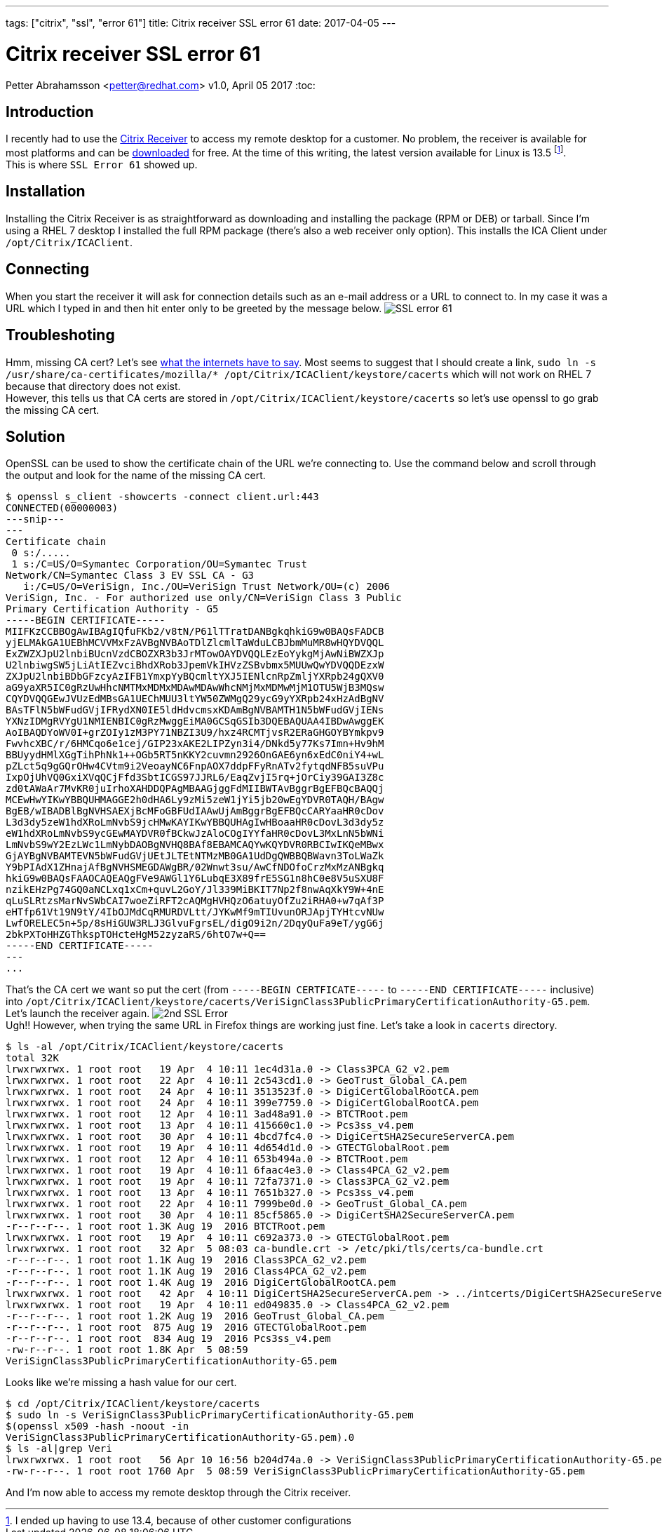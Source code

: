 ---
tags: ["citrix", "ssl", "error 61"]
title: Citrix receiver SSL error 61
date: 2017-04-05
---

:source-highlighter: rouge
:rouge-style: gruvbox
:icons: font

Citrix receiver SSL error 61
============================
Petter Abrahamsson <petter@redhat.com>
v1.0, April 05 2017
:toc:

Introduction
------------
I recently had to use the
https://www.citrix.com/products/receiver/[Citrix Receiver] to access
my remote desktop for a customer. No problem, the receiver is available
for most platforms and can be
https://www.citrix.com/downloads/citrix-receiver/[downloaded] for
free. At the time of this writing, the latest version available for
Linux is 13.5 footnote:[I ended up having to use 13.4, because
of other customer configurations]. +
This is where `SSL Error 61` showed up.

Installation
------------
Installing the Citrix Receiver is as straightforward as downloading
and installing the package (RPM or DEB) or tarball. Since I'm using a
RHEL 7 desktop I installed the full RPM package (there's also a web
receiver only option). This installs the ICA Client under
`/opt/Citrix/ICAClient`.

Connecting
----------
When you start the receiver it will ask for connection details such as an
e-mail address or a URL to connect to. In my case it was a URL which I
typed in and then hit enter only to be greeted by the message below.
image:/images/ssl-error-61.png["SSL error 61"]

Troubleshoting
--------------
Hmm, missing CA cert? Let's see
https://www.google.com/search?q=linux+ssl+error+61[what
the internets have to say]. Most seems to suggest that I should create
a link, `sudo ln -s /usr/share/ca-certificates/mozilla/*
/opt/Citrix/ICAClient/keystore/cacerts` which will not work on RHEL 7
because that directory does not exist. +
However, this tells us that CA certs are stored in
`/opt/Citrix/ICAClient/keystore/cacerts` so let's use openssl to go
grab the missing CA cert.

Solution
--------
OpenSSL can be used to show the certificate chain of the URL we're
connecting to. Use the command below and scroll through the output and
look for the name of the missing CA cert.
[source,shell]
----
$ openssl s_client -showcerts -connect client.url:443
CONNECTED(00000003)
---snip---
---
Certificate chain
 0 s:/.....
 1 s:/C=US/O=Symantec Corporation/OU=Symantec Trust
Network/CN=Symantec Class 3 EV SSL CA - G3
   i:/C=US/O=VeriSign, Inc./OU=VeriSign Trust Network/OU=(c) 2006
VeriSign, Inc. - For authorized use only/CN=VeriSign Class 3 Public
Primary Certification Authority - G5
-----BEGIN CERTIFICATE-----
MIIFKzCCBBOgAwIBAgIQfuFKb2/v8tN/P61lTTratDANBgkqhkiG9w0BAQsFADCB
yjELMAkGA1UEBhMCVVMxFzAVBgNVBAoTDlZlcmlTaWduLCBJbmMuMR8wHQYDVQQL
ExZWZXJpU2lnbiBUcnVzdCBOZXR3b3JrMTowOAYDVQQLEzEoYykgMjAwNiBWZXJp
U2lnbiwgSW5jLiAtIEZvciBhdXRob3JpemVkIHVzZSBvbmx5MUUwQwYDVQQDEzxW
ZXJpU2lnbiBDbGFzcyAzIFB1YmxpYyBQcmltYXJ5IENlcnRpZmljYXRpb24gQXV0
aG9yaXR5IC0gRzUwHhcNMTMxMDMxMDAwMDAwWhcNMjMxMDMwMjM1OTU5WjB3MQsw
CQYDVQQGEwJVUzEdMBsGA1UEChMUU3ltYW50ZWMgQ29ycG9yYXRpb24xHzAdBgNV
BAsTFlN5bWFudGVjIFRydXN0IE5ldHdvcmsxKDAmBgNVBAMTH1N5bWFudGVjIENs
YXNzIDMgRVYgU1NMIENBIC0gRzMwggEiMA0GCSqGSIb3DQEBAQUAA4IBDwAwggEK
AoIBAQDYoWV0I+grZOIy1zM3PY71NBZI3U9/hxz4RCMTjvsR2ERaGHGOYBYmkpv9
FwvhcXBC/r/6HMCqo6e1cej/GIP23xAKE2LIPZyn3i4/DNkd5y77Ks7Imn+Hv9hM
BBUyydHMlXGgTihPhNk1++OGb5RT5nKKY2cuvmn2926OnGAE6yn6xEdC0niY4+wL
pZLct5q9gGQrOHw4CVtm9i2VeoayNC6FnpAOX7ddpFFyRnATv2fytqdNFB5suVPu
IxpOjUhVQ0GxiXVqQCjFfd3SbtICGS97JJRL6/EaqZvjI5rq+jOrCiy39GAI3Z8c
zd0tAWaAr7MvKR0juIrhoXAHDDQPAgMBAAGjggFdMIIBWTAvBggrBgEFBQcBAQQj
MCEwHwYIKwYBBQUHMAGGE2h0dHA6Ly9zMi5zeW1jYi5jb20wEgYDVR0TAQH/BAgw
BgEB/wIBADBlBgNVHSAEXjBcMFoGBFUdIAAwUjAmBggrBgEFBQcCARYaaHR0cDov
L3d3dy5zeW1hdXRoLmNvbS9jcHMwKAYIKwYBBQUHAgIwHBoaaHR0cDovL3d3dy5z
eW1hdXRoLmNvbS9ycGEwMAYDVR0fBCkwJzAloCOgIYYfaHR0cDovL3MxLnN5bWNi
LmNvbS9wY2EzLWc1LmNybDAOBgNVHQ8BAf8EBAMCAQYwKQYDVR0RBCIwIKQeMBwx
GjAYBgNVBAMTEVN5bWFudGVjUEtJLTEtNTMzMB0GA1UdDgQWBBQBWavn3ToLWaZk
Y9bPIAdX1ZHnajAfBgNVHSMEGDAWgBR/02Wnwt3su/AwCfNDOfoCrzMxMzANBgkq
hkiG9w0BAQsFAAOCAQEAQgFVe9AWGl1Y6LubqE3X89frE5SG1n8hC0e8V5uSXU8F
nzikEHzPg74GQ0aNCLxq1xCm+quvL2GoY/Jl339MiBKIT7Np2f8nwAqXkY9W+4nE
qLuSLRtzsMarNvSWbCAI7woeZiRFT2cAQMgHVHQzO6atuyOfZu2iRHA0+w7qAf3P
eHTfp61Vt19N9tY/4IbOJMdCqRMURDVLtt/JYKwMf9mTIUvunORJApjTYHtcvNUw
LwfORELEC5n+5p/8sHiGUW3RLJ3GlvuFgrsEL/digO9i2n/2DqyQuFa9eT/ygG6j
2bkPXToHHZGThkspTOHcteHgM52zyzaRS/6htO7w+Q==
-----END CERTIFICATE-----
---
...
----
That's the CA cert we want so put the cert (from `-----BEGIN
CERTFICATE-----` to `-----END CERTIFICATE-----` inclusive) into
`/opt/Citrix/ICAClient/keystore/cacerts/VeriSignClass3PublicPrimaryCertificationAuthority-G5.pem`.  +
Let's launch the receiver again.
image:/images/2nd-ssl-error.png["2nd SSL Error"] +
Ugh!! However, when trying the same URL in Firefox things are working
just fine. Let's take a look in `cacerts` directory.
[source,shell]
----
$ ls -al /opt/Citrix/ICAClient/keystore/cacerts
total 32K
lrwxrwxrwx. 1 root root   19 Apr  4 10:11 1ec4d31a.0 -> Class3PCA_G2_v2.pem
lrwxrwxrwx. 1 root root   22 Apr  4 10:11 2c543cd1.0 -> GeoTrust_Global_CA.pem
lrwxrwxrwx. 1 root root   24 Apr  4 10:11 3513523f.0 -> DigiCertGlobalRootCA.pem
lrwxrwxrwx. 1 root root   24 Apr  4 10:11 399e7759.0 -> DigiCertGlobalRootCA.pem
lrwxrwxrwx. 1 root root   12 Apr  4 10:11 3ad48a91.0 -> BTCTRoot.pem
lrwxrwxrwx. 1 root root   13 Apr  4 10:11 415660c1.0 -> Pcs3ss_v4.pem
lrwxrwxrwx. 1 root root   30 Apr  4 10:11 4bcd7fc4.0 -> DigiCertSHA2SecureServerCA.pem
lrwxrwxrwx. 1 root root   19 Apr  4 10:11 4d654d1d.0 -> GTECTGlobalRoot.pem
lrwxrwxrwx. 1 root root   12 Apr  4 10:11 653b494a.0 -> BTCTRoot.pem
lrwxrwxrwx. 1 root root   19 Apr  4 10:11 6faac4e3.0 -> Class4PCA_G2_v2.pem
lrwxrwxrwx. 1 root root   19 Apr  4 10:11 72fa7371.0 -> Class3PCA_G2_v2.pem
lrwxrwxrwx. 1 root root   13 Apr  4 10:11 7651b327.0 -> Pcs3ss_v4.pem
lrwxrwxrwx. 1 root root   22 Apr  4 10:11 7999be0d.0 -> GeoTrust_Global_CA.pem
lrwxrwxrwx. 1 root root   30 Apr  4 10:11 85cf5865.0 -> DigiCertSHA2SecureServerCA.pem
-r--r--r--. 1 root root 1.3K Aug 19  2016 BTCTRoot.pem
lrwxrwxrwx. 1 root root   19 Apr  4 10:11 c692a373.0 -> GTECTGlobalRoot.pem
lrwxrwxrwx. 1 root root   32 Apr  5 08:03 ca-bundle.crt -> /etc/pki/tls/certs/ca-bundle.crt
-r--r--r--. 1 root root 1.1K Aug 19  2016 Class3PCA_G2_v2.pem
-r--r--r--. 1 root root 1.1K Aug 19  2016 Class4PCA_G2_v2.pem
-r--r--r--. 1 root root 1.4K Aug 19  2016 DigiCertGlobalRootCA.pem
lrwxrwxrwx. 1 root root   42 Apr  4 10:11 DigiCertSHA2SecureServerCA.pem -> ../intcerts/DigiCertSHA2SecureServerCA.pem
lrwxrwxrwx. 1 root root   19 Apr  4 10:11 ed049835.0 -> Class4PCA_G2_v2.pem
-r--r--r--. 1 root root 1.2K Aug 19  2016 GeoTrust_Global_CA.pem
-r--r--r--. 1 root root  875 Aug 19  2016 GTECTGlobalRoot.pem
-r--r--r--. 1 root root  834 Aug 19  2016 Pcs3ss_v4.pem
-rw-r--r--. 1 root root 1.8K Apr  5 08:59
VeriSignClass3PublicPrimaryCertificationAuthority-G5.pem
----
Looks like we're missing a hash value for our cert. +
[source,shell]
----
$ cd /opt/Citrix/ICAClient/keystore/cacerts
$ sudo ln -s VeriSignClass3PublicPrimaryCertificationAuthority-G5.pem
$(openssl x509 -hash -noout -in
VeriSignClass3PublicPrimaryCertificationAuthority-G5.pem).0
$ ls -al|grep Veri
lrwxrwxrwx. 1 root root   56 Apr 10 16:56 b204d74a.0 -> VeriSignClass3PublicPrimaryCertificationAuthority-G5.pem
-rw-r--r--. 1 root root 1760 Apr  5 08:59 VeriSignClass3PublicPrimaryCertificationAuthority-G5.pem
----
And I'm now able to access my remote desktop through the Citrix
receiver.
